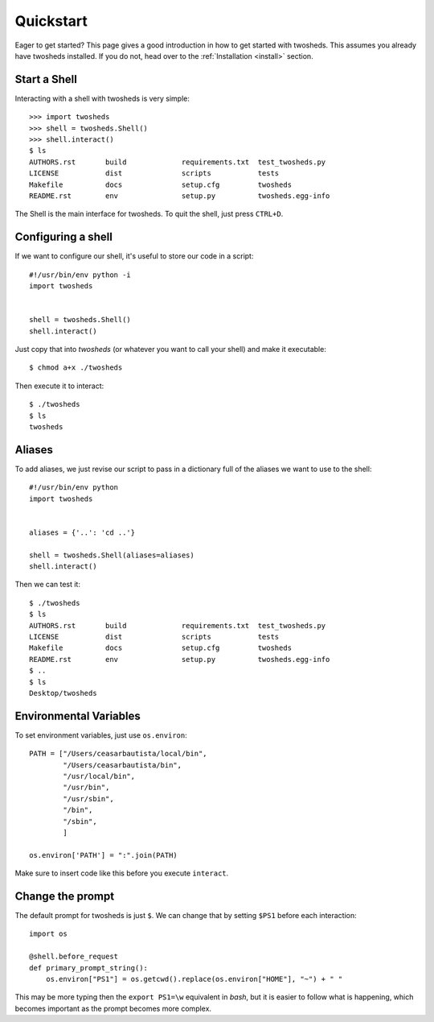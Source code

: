 .. _quickstart:

Quickstart
==========

Eager to get started? This page gives a good introduction in how to get started
with twosheds. This assumes you already have twosheds installed. If you do not,
head over to the :ref:`Installation <install>` section.

Start a Shell
-------------

Interacting with a shell with twosheds is very simple::

    >>> import twosheds
    >>> shell = twosheds.Shell()
    >>> shell.interact()
    $ ls
    AUTHORS.rst       build             requirements.txt  test_twosheds.py
    LICENSE           dist              scripts           tests
    Makefile          docs              setup.cfg         twosheds
    README.rst        env               setup.py          twosheds.egg-info

The Shell is the main interface for twosheds. To quit the shell, just press ``CTRL+D``.

Configuring a shell
-------------------

If we want to configure our shell, it's useful to store our code in a script::

    #!/usr/bin/env python -i
    import twosheds


    shell = twosheds.Shell()
    shell.interact()

Just copy that into *twosheds* (or whatever you want to call your shell) and
make it executable::

    $ chmod a+x ./twosheds

Then execute it to interact::

    $ ./twosheds
    $ ls
    twosheds

Aliases
-------

To add aliases, we just revise our script to pass in a dictionary full of the
aliases we want to use to the shell::

    #!/usr/bin/env python
    import twosheds


    aliases = {'..': 'cd ..'}

    shell = twosheds.Shell(aliases=aliases)
    shell.interact()

Then we can test it::

    $ ./twosheds
    $ ls
    AUTHORS.rst       build             requirements.txt  test_twosheds.py
    LICENSE           dist              scripts           tests
    Makefile          docs              setup.cfg         twosheds
    README.rst        env               setup.py          twosheds.egg-info
    $ ..
    $ ls
    Desktop/twosheds

Environmental Variables
-----------------------

To set environment variables, just use ``os.environ``::

    PATH = ["/Users/ceasarbautista/local/bin",
            "/Users/ceasarbautista/bin",
            "/usr/local/bin",
            "/usr/bin",
            "/usr/sbin",
            "/bin",
            "/sbin",
            ]

    os.environ['PATH'] = ":".join(PATH)

Make sure to insert code like this before you execute ``interact``.

Change the prompt
-----------------

The default prompt for twosheds is just ``$``. We can change that by setting
``$PS1`` before each interaction::

    import os

    @shell.before_request
    def primary_prompt_string():
        os.environ["PS1"] = os.getcwd().replace(os.environ["HOME"], "~") + " "

This may be more typing then the ``export PS1=\w`` equivalent in `bash`, but
it is easier to follow what is happening, which becomes important as the prompt
becomes more complex.

